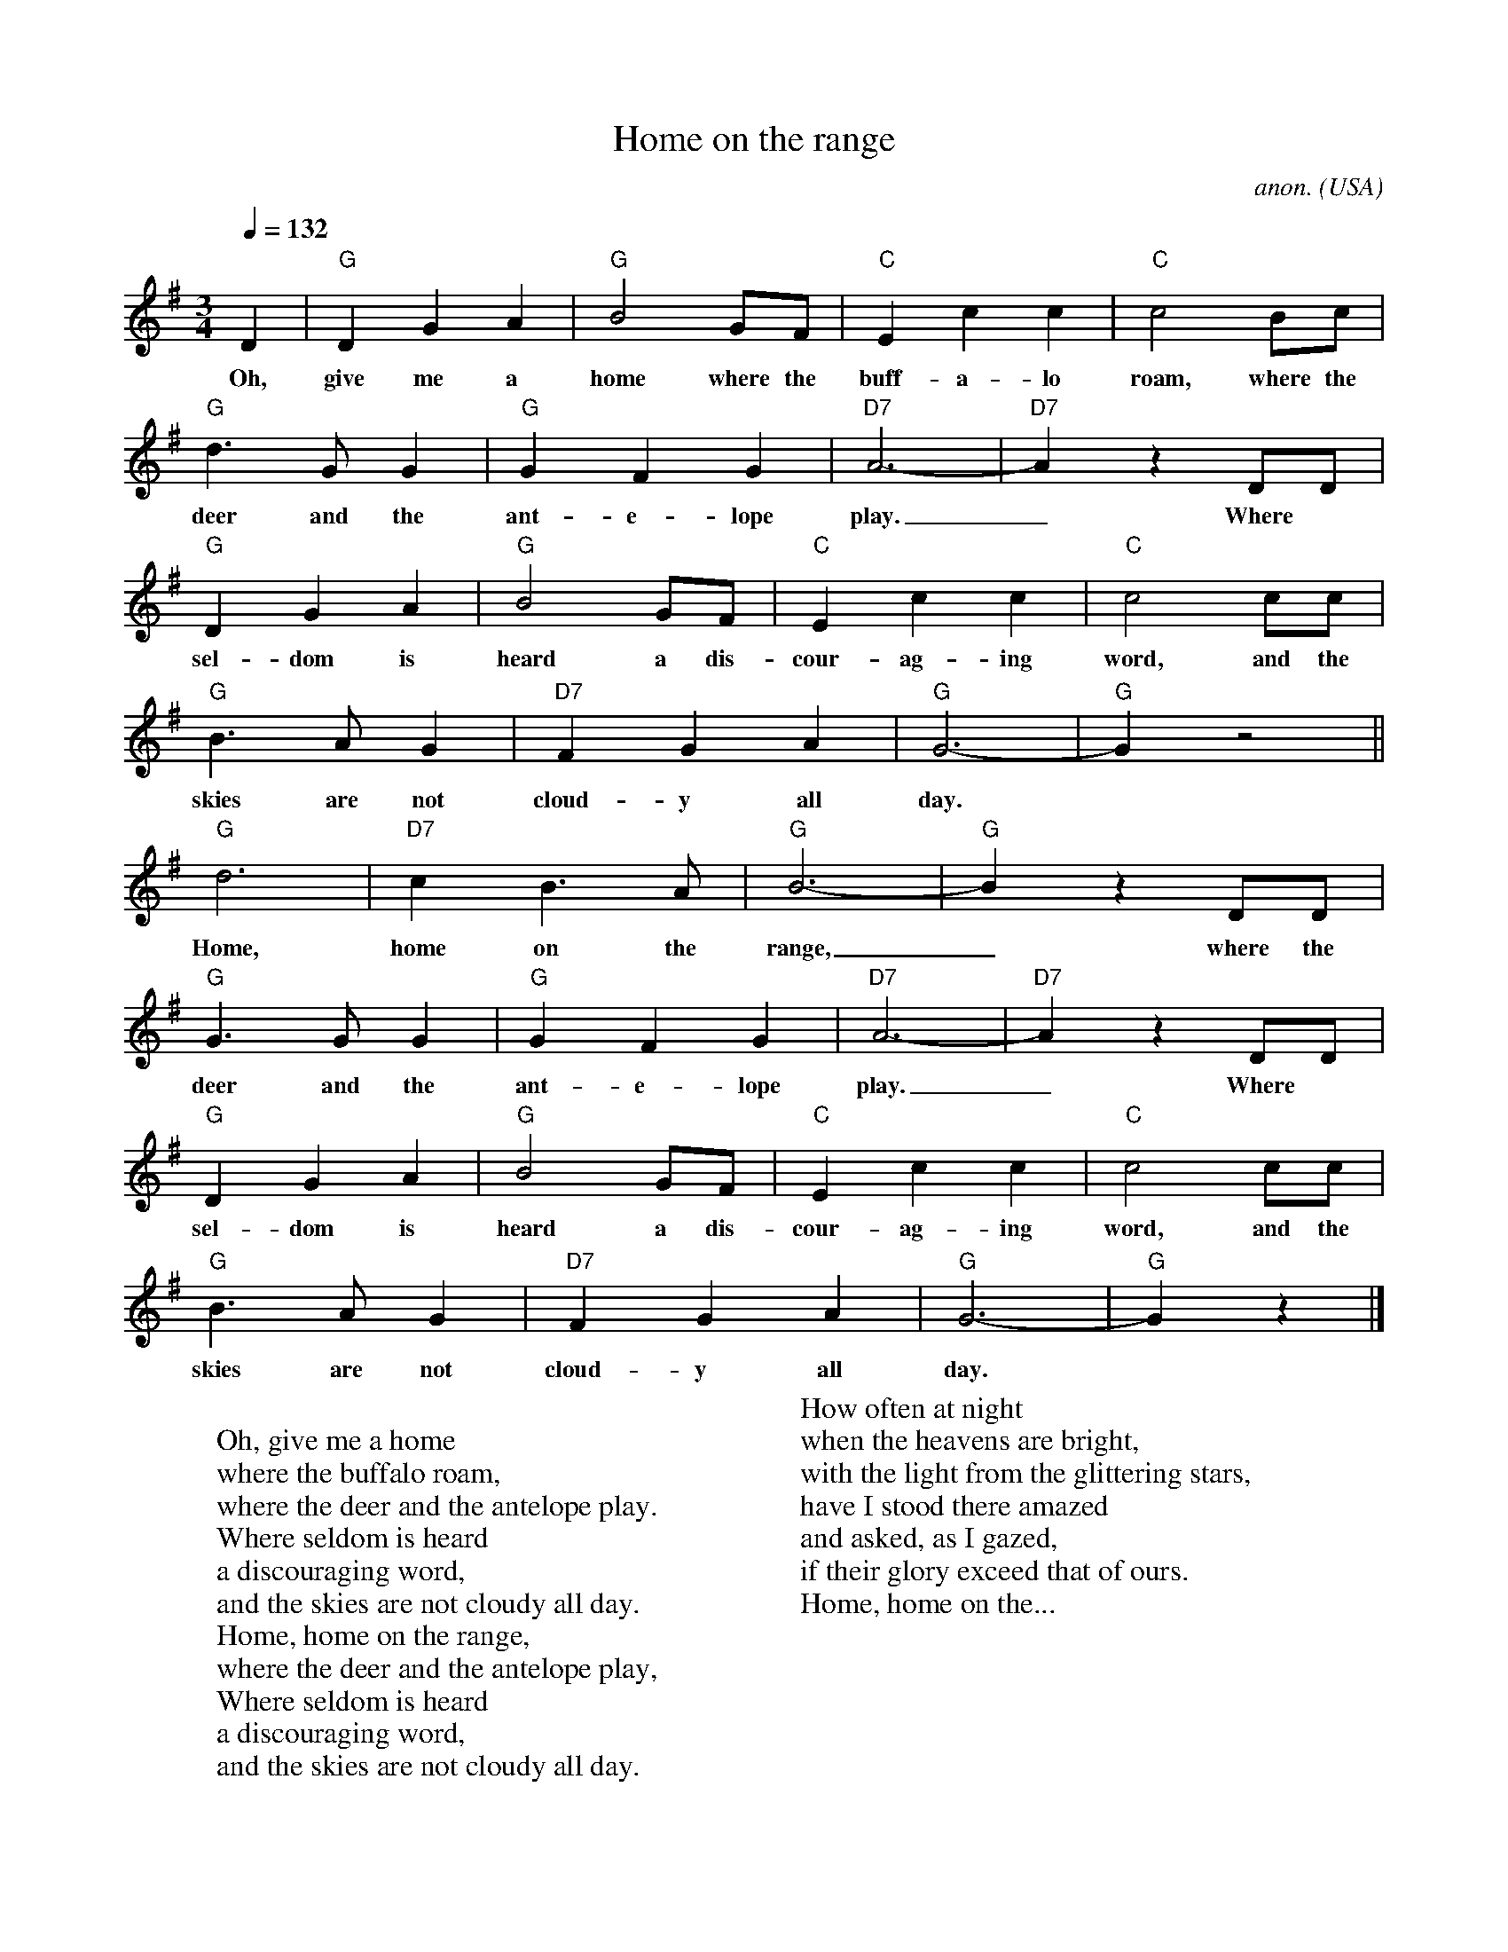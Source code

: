 X: 1
T:Home on the range
C:anon.
O:USA
Z:Transcribed by Frank Nordberg - http://www.musicaviva.com
M:3/4
L:1/4
Q:132
K:G
D|"G"DGA|"G"B2G/F/|"C"Ecc|"C"c2B/c/|
w:Oh, give me a home where the buff-a-lo roam, where the
"G"d>GG|"G"GFG|"D7"A3-|"D7"Az D/D/|
w:deer and the ant-e-lope play._ Where
"G"DGA|"G"B2G/F/|"C"Ecc|"C"c2c/c/|
w:sel-dom is heard a dis-cour-ag-ing word, and the
"G"B>AG|"D7"FGA|"G"G3-|"G"G z2||
w:skies are not cloud-y all day.
"G"d3|"D7"cB>A|"G"B3-|"G"B z D/D/|
w:Home, home on the range,_ where the
"G"G>GG|"G"GFG|"D7"A3-|"D7"A z D/D/|
w:deer and the ant-e-lope play._ Where
"G"DGA|"G"B2G/F/|"C"Ecc|"C"c2c/c/|
w:sel-dom is heard a dis-cour-ag-ing word, and the
"G"B>AG|"D7"FGA|"G"G3-|"G"G z|]
w:skies are not cloud-y all day.
W:
W:Oh, give me a home
W:where the buffalo roam,
W:where the deer and the antelope play.
W:Where seldom is heard
W:a discouraging word,
W:and the skies are not cloudy all day.
W:  Home, home on the range,
W:  where the deer and the antelope play,
W:Where seldom is heard
W:a discouraging word,
W:and the skies are not cloudy all day.
W:
W:How often at night
W:when the heavens are bright,
W:with the light from the glittering stars,
W:have I stood there amazed
W:and asked, as I gazed,
W:if their glory exceed that of ours.
W:  Home, home on the...
